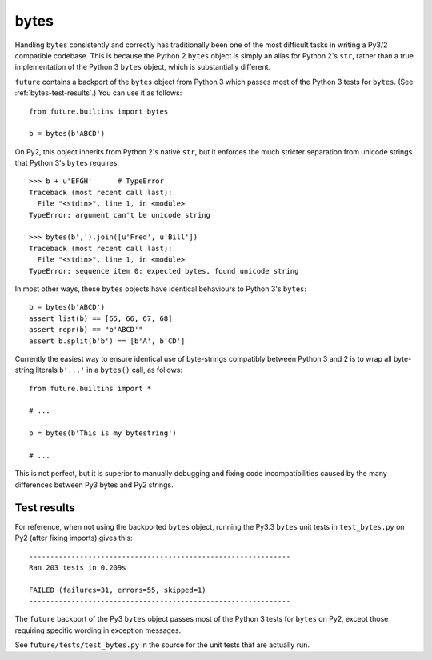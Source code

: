 .. _bytes-object:
bytes
-----

Handling ``bytes`` consistently and correctly has traditionally been one of the
most difficult tasks in writing a Py3/2 compatible codebase. This is because
the Python 2 ``bytes`` object is simply an alias for Python 2's ``str``, rather
than a true implementation of the Python 3 ``bytes`` object, which is
substantially different.

``future`` contains a backport of the ``bytes`` object from Python 3 which
passes most of the Python 3 tests for ``bytes``. (See
:ref:`bytes-test-results`.) You can use it as follows::

    from future.builtins import bytes
    
    b = bytes(b'ABCD')

On Py2, this object inherits from Python 2's native ``str``, but it enforces
the much stricter separation from unicode strings that Python 3's ``bytes``
requires::

    >>> b + u'EFGH'      # TypeError
    Traceback (most recent call last):
      File "<stdin>", line 1, in <module>
    TypeError: argument can't be unicode string
    
    >>> bytes(b',').join([u'Fred', u'Bill'])
    Traceback (most recent call last):
      File "<stdin>", line 1, in <module>
    TypeError: sequence item 0: expected bytes, found unicode string

In most other ways, these ``bytes`` objects have identical behaviours to Python 3's ``bytes``::

    b = bytes(b'ABCD')
    assert list(b) == [65, 66, 67, 68]
    assert repr(b) == "b'ABCD'"
    assert b.split(b'b') == [b'A', b'CD']

Currently the easiest way to ensure identical use of byte-strings compatibly between
Python 3 and 2 is to wrap all byte-string literals ``b'...'`` in a ``bytes()``
call, as follows::
    
    from future.builtins import *
    
    # ...

    b = bytes(b'This is my bytestring')

    # ...

This is not perfect, but it is superior to manually debugging and fixing code
incompatibilities caused by the many differences between Py3 bytes and Py2
strings.


.. _bytes-test-results:
Test results
~~~~~~~~~~~~

For reference, when not using the backported ``bytes`` object, running the Py3.3
``bytes`` unit tests in ``test_bytes.py`` on Py2 (after fixing imports) gives
this::

    --------------------------------------------------------------
    Ran 203 tests in 0.209s
    
    FAILED (failures=31, errors=55, skipped=1)
    --------------------------------------------------------------

The ``future`` backport of the Py3 ``bytes`` object passes most of the Python 3
tests for ``bytes`` on Py2, except those requiring specific wording in exception
messages.

See ``future/tests/test_bytes.py`` in the source for the unit tests that are
actually run.

